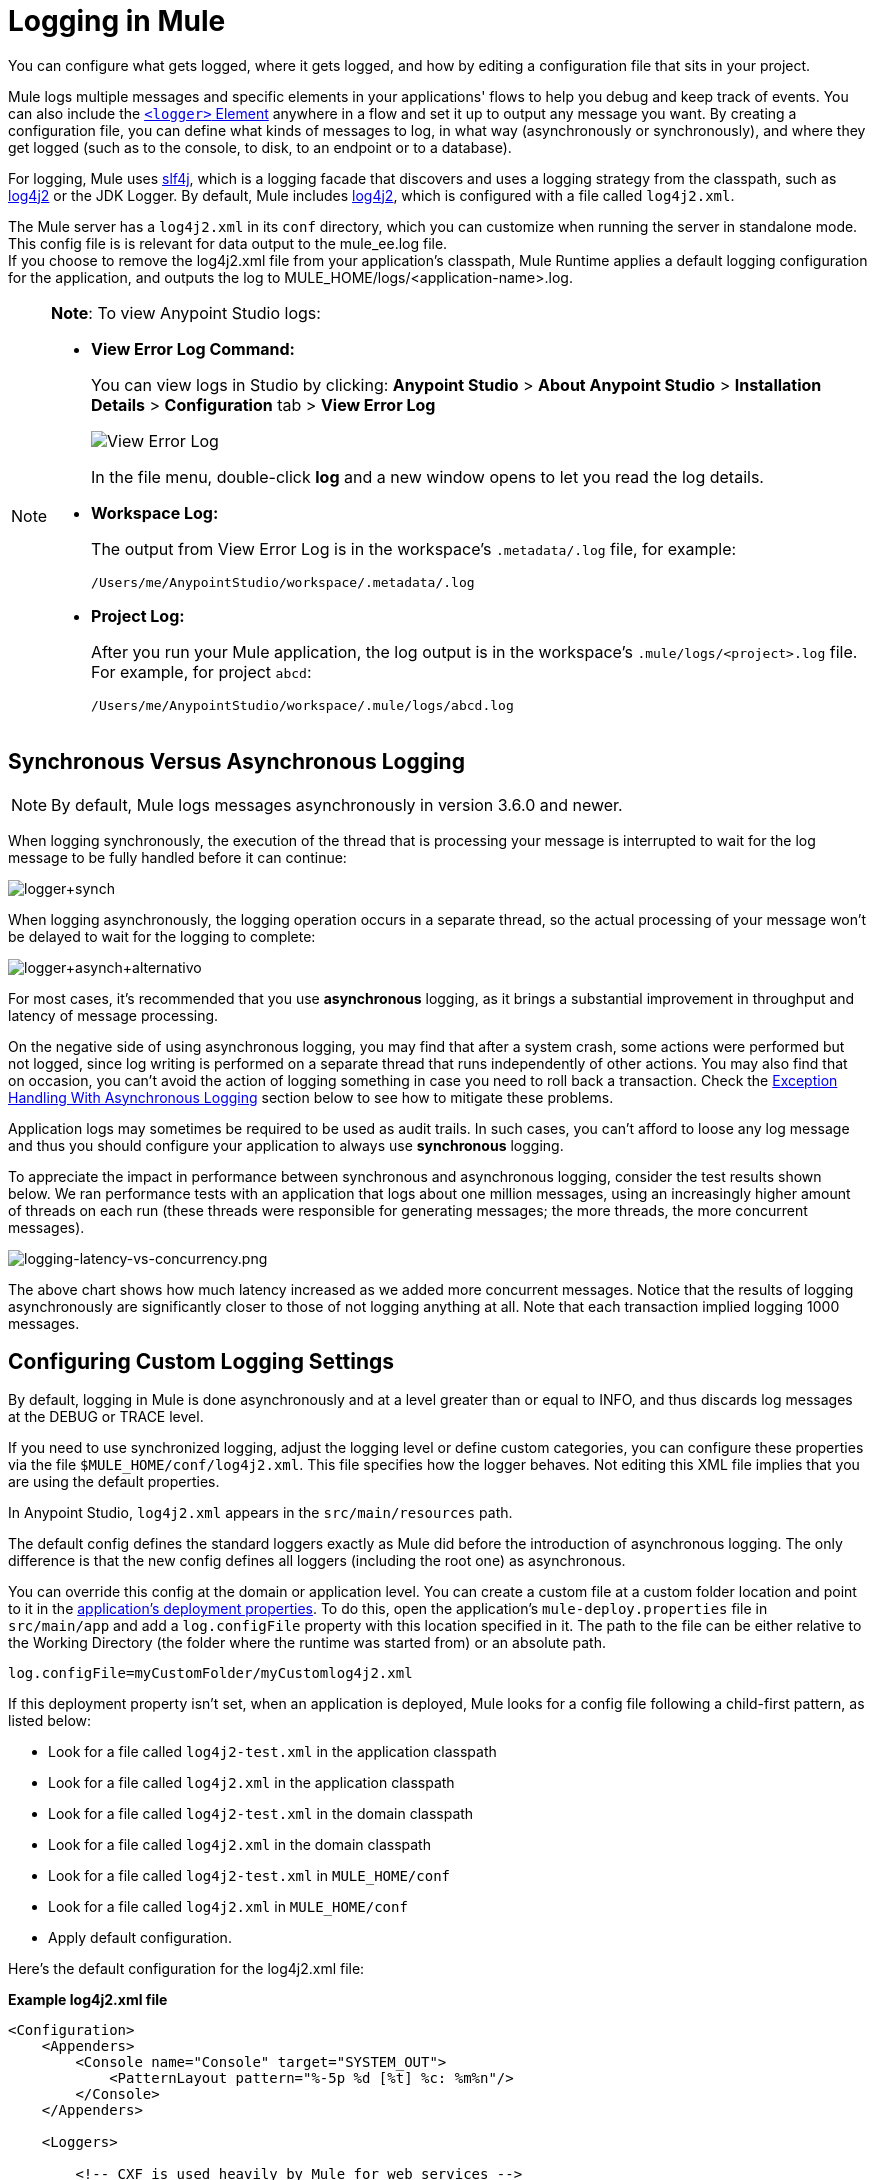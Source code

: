 = Logging in Mule
:keywords: mule, studio, logger, logs, log, notifications, errors, debug

You can configure what gets logged, where it gets logged, and how by editing a configuration file that sits in your project.

Mule logs multiple messages and specific elements in your applications' flows to help you debug and keep track of events. You can also include the link:/mule-user-guide/v/3.9/logger-component-reference[`<logger>` Element] anywhere in a flow and set it up to output any message you want. By creating a configuration file, you can define what kinds of messages to log, in what way (asynchronously or synchronously), and where they get logged (such as to the console, to disk, to an endpoint or to a database).

For logging, Mule uses link:http://www.slf4j.org/[slf4j], which is a logging facade that discovers and uses a logging strategy from the classpath, such as link:https://logging.apache.org/log4j/2.x/[log4j2] or the JDK Logger. By default, Mule includes link:https://logging.apache.org/log4j/2.x/[log4j2], which is configured with a file called `log4j2.xml`.

The Mule server has a `log4j2.xml` in its `conf` directory, which you can customize when running the server in standalone mode. This config file is is relevant for data output to the mule_ee.log file. +
If you choose to remove the log4j2.xml file from your application's classpath, Mule Runtime applies a default logging configuration for the application, and outputs the log to MULE_HOME/logs/<application-name>.log.

[NOTE]
====
*Note*: To view Anypoint Studio logs:

* *View Error Log Command:*
+
You can view logs in Studio by clicking: *Anypoint Studio* > *About Anypoint Studio* > *Installation Details* > *Configuration* tab > *View Error Log*
+
image:logging-in-mule-view-error-log.png[View Error Log]
+
In the file menu, double-click *log* and a new window opens to let you read the log details.
+
* *Workspace Log:*
+
The output from View Error Log is in the workspace's `.metadata/.log` file, for example:
+
[source]
----
/Users/me/AnypointStudio/workspace/.metadata/.log
----
+
* *Project Log:*
+
After you run your Mule application, the log output is  in the workspace's `.mule/logs/<project>.log` file.
For example, for project `abcd`:
+
[source]
----
/Users/me/AnypointStudio/workspace/.mule/logs/abcd.log
----
====

== Synchronous Versus Asynchronous Logging

[NOTE]
By default, Mule logs messages asynchronously in version 3.6.0 and newer.

When logging synchronously, the execution of the thread that is processing your message is interrupted to wait for the log message to be fully handled before it can continue:

image:logger+synch.jpeg[logger+synch,align="center"]

When logging asynchronously, the logging operation occurs in a separate thread, so the actual processing of your message won't be delayed to wait for the logging to complete:

image:logger+asynch+alternativo.jpeg[logger+asynch+alternativo,align="center"]

For most cases, it's recommended that you use *asynchronous* logging, as it brings a substantial improvement in throughput and latency of message processing.

On the negative side of using asynchronous logging, you may find that after a system crash, some actions were performed but not logged, since log writing is performed on a separate thread that runs independently of other actions. You may also find that on occasion, you can't avoid the action of logging something in case you need to roll back a transaction. Check the <<Exception Handling With Asynchronous Logging>> section below to see how to mitigate these problems.

Application logs may sometimes be required to be used as audit trails. In such cases, you can’t afford to loose any log message and thus you should configure your application to always use *synchronous* logging.

To appreciate the impact in performance between synchronous and asynchronous logging, consider the test results shown below. We ran performance tests with an application that logs about one million messages, using an increasingly higher amount of threads on each run (these threads were responsible for generating messages; the more threads, the more concurrent messages).

image:logging-latency-vs-concurrency.png[logging-latency-vs-concurrency.png]

The above chart shows how much latency increased as we added more concurrent messages. Notice that the results of logging asynchronously are significantly closer to those of not logging anything at all. Note that each transaction implied logging 1000 messages.

== Configuring Custom Logging Settings

By default, logging in Mule is done asynchronously and at a level greater than or equal to INFO, and thus  discards log messages at the DEBUG or TRACE level.

If you need to use synchronized logging, adjust the logging level or define custom categories, you can configure these properties via the file `$MULE_HOME/conf/log4j2.xml`. This file specifies how the logger behaves. Not editing this XML file implies that you are using the default properties.

In Anypoint Studio, `log4j2.xml` appears in the `src/main/resources` path.

The default config defines the standard loggers exactly as Mule did before the introduction of asynchronous logging. The only difference is that the new config defines all loggers (including the root one) as asynchronous.

You can override this config at the domain or application level. You can create a custom file at a custom folder location and point to it in the link:/mule-user-guide/v/3.9/mule-application-deployment-descriptor[application's deployment properties]. To do this, open the application's `mule-deploy.properties` file in `src/main/app` and add a `log.configFile` property with this location specified in it. The path to the file can be either relative to the Working Directory (the folder where the runtime was started from) or an absolute path.

[source]
----
log.configFile=myCustomFolder/myCustomlog4j2.xml
----

If this deployment property isn't set, when an application is deployed, Mule looks for a config file following a child-first pattern, as listed below:

* Look for a file called `log4j2-test.xml` in the application classpath
* Look for a file called `log4j2.xml` in the application classpath
* Look for a file called `log4j2-test.xml` in the domain classpath
* Look for a file called `log4j2.xml` in the domain classpath
* Look for a file called `log4j2-test.xml` in `MULE_HOME/conf`
* Look for a file called `log4j2.xml` in `MULE_HOME/conf`
* Apply default configuration.


Here’s the default configuration for the log4j2.xml file:

*Example log4j2.xml file*

[source, xml, linenums]
----
<Configuration>
    <Appenders>
        <Console name="Console" target="SYSTEM_OUT">
            <PatternLayout pattern="%-5p %d [%t] %c: %m%n"/>
        </Console>
    </Appenders>

    <Loggers>

        <!-- CXF is used heavily by Mule for web services -->
        <AsyncLogger name="org.apache.cxf" level="WARN"/>

        <!-- Apache Commons tend to make a lot of noise which can clutter the log-->
        <AsyncLogger name="org.apache" level="WARN"/>

        <!-- Reduce startup noise -->
        <AsyncLogger name="org.springframework.beans.factory" level="WARN"/>

        <!-- Mule classes -->
        <AsyncLogger name="org.mule" level="INFO"/>
        <AsyncLogger name="com.mulesoft" level="INFO"/>

        <AsyncRoot level="INFO">
            <AppenderRef ref="Console"/>
        </AsyncRoot>
    </Loggers>

</Configuration>
----

[TIP]
For more information on how to build this configuration file, refer to the link:https://logging.apache.org/log4j/2.x/manual/configuration.html[log4j 2 configuration guide]

== Configuring Logs for Runtime Manager Agent

[NOTE]
This configuration is only valid when using the Runtime Manager agent 1.5.2 and later.

If you want to log your Runtime Manager Agent state in a different location other than the default 'mule_agent.log' file, you can set up your log configuration file to do this.

You can configure your '$MULE_HOME/conf/log4j2.xml' file to include a new Log4j2 Appender called 'mule-agent-appender'. If included, the Runtime Manager Agent plugin will use this appender to log its state.

Your `log4j2.xml` file should include something like the following snippet to enable this functionality:

[source, xml, linenums]
----
<Configuration>
    <Appenders>

      (...)

        <RollingFile name="mule-agent-appender" fileName="${env:MULE_HOME}/logs/custom_mule_agent.log" filePattern="${env:MULE_HOME}/logs/custom_mule_agent.log-%d{MM-dd-yyyy}.log.gz">
            <PatternLayout>
                <Pattern>%d %p %c{1.} [%t] %m%n</Pattern>
            </PatternLayout>
            <Policies>
                <TimeBasedTriggeringPolicy />
                <SizeBasedTriggeringPolicy size="250 MB"/>
            </Policies>
        </RollingFile>
    </Appenders>

    <Loggers>

        (...)

        <AsyncLogger name="com.mulesoft.agent" additivity="TRUE" level="INFO">
            <AppenderRef ref="mule-agent-appender" />
        </AsyncLogger>

        (...)

        </AsyncRoot>
</Configuration>
----

The above example makes the Runtime Manager agent log its state to a rolling log file in '$MULE_HOME/logs/custom_mule_agent.log', which rolls on a per day basis and until the file reaches a 250MB size.

Other Log4j2 appender configurations can be found at https://logging.apache.org/log4j/2.x/manual/appenders.html


== Exception Handling With Asynchronous Logging

If you're using asynchronous logging and experience a system crash that could have caused incomplete logs, there is an exception handler designed to help you in this situation. By default Mule registers an LMAX `ExceptionHandler` that logs any issues dumping log events to disk, to the console and to `logs/mule_ee.log`. Alternatively, you can provide your own exception handler by setting the system property `AsyncLoggerConfig.ExceptionHandler` to the canonical name of a class implementing the interface.

This is what the default exception handler class looks like:

[source, java, linenums]
----
/*
 * Copyright (c) MuleSoft, Inc.  All rights reserved.  http://www.mulesoft.com
 * The software in this package is published under the terms of the CPAL v1.0
 * license, a copy of which has been included with this distribution in the
 * LICENSE.txt file.
 */
package org.mule.module.launcher.log4j2;

import com.lmax.disruptor.ExceptionHandler;

import org.apache.logging.log4j.status.StatusLogger;

/**
 * Implementation of {@link com.lmax.disruptor.ExceptionHandler} to be used
 * when async loggers fail to log their messages. It logs this event
 * using the {@link org.apache.logging.log4j.status.StatusLogger}
 *
 * @since 3.6.0
 */
public class AsyncLoggerExceptionHandler implements ExceptionHandler
{

    private static final StatusLogger logger = StatusLogger.getLogger();

    @Override
    public void handleEventException(Throwable ex, long sequence, Object event)
    {
        logger.error("Failed to asynchronously log message: " + event, ex);
    }

    @Override
    public void handleOnStartException(Throwable ex)
    {
        logger.error("Failed to start asynchronous logger", ex);
    }

    @Override
    public void handleOnShutdownException(Throwable ex)
    {
        logger.error("Failed to stop asynchronous logger", ex);
    }
}
----

Unfortunately, this is not a full solution, as ultimately there is a performance-reliability trade-off between asynchronous and synchronous logging. If the risk of loosing these log messages is a serious issue, then you have no choice but to configure your loggers to be synchronous. Notice that you’re not forced to choose between making all logging synchronous or all asynchronous, you can have a mix of both.

== log4j to log4j2 Migration

As of Mule runtime 3.6.0, log4j was replaced by log4j2 as the backend tool for managing logging. This implies some backwards compatibility issues as the necessary configuration files in this new framework are different. Log4j2 allows for asynchronous logging, which wasn't previously available; Mule now implements asynchronous logging by default, as it implies a very substantial improvement in performance. Although Mule has a policy of not breaking backwards compatibility on minor releases, the extent of the improvement in performance brought by this change outweighed any inconveniences by far, and made it worthwhile to implement the change.

Migrated applications from versions of Mule that are older than 3.6.0 but use the default logging settings don't experience any issues and keep working as normal (except that logging is asynchronous). For applications that are older than 3.6.0 and do include a custom logging configuration file – both with .xml and .properties extensions – this file isn't recognized anymore; in these cases, logging is managed according to the default settings.

[TIP]
If you have issues updating your configuration files, you can find more information in the link:https://logging.apache.org/log4j/2.x/manual/configuration.html[log4j 2 configuration guide] or contact
link:https://www.mulesoft.com/support-and-services/mule-esb-support-license-subscription[MuleSoft Support].

It's highly encouraged that you implement slf4j as your logging mechanism, as the Mule project is standardized on the use of _slf4j 1.7.7_ .  Nevertheless, other APIs are also supported, and slf4j bridges are included in the Mule distribution to make sure that regardless of the framework you choose, log4j2 ends up handling every log event with a centralized configuration. In such a case, you must make sure not to package any logging library on your applications/extensions to avoid classpath issues between such libraries and the bridge that link to slf4j.

== Configuration Reloading

By default, Mule polls modified config files every 60 seconds to check for changes. If any of those files have changed, the logger config is modified on the fly. You can customize this interval by setting the `monitorInterval` attribute in the root element (check link:https://logging.apache.org/log4j/2.x/manual/[log4j 2 manual] for further reference).

== Making the HTTP Connector More Verbose

To debug projects that use the new link:/mule-user-guide/v/3.9/http-connector[HTTP connector] you may find it useful to make the logging more verbose than usual and track all of the behavior of both the `http-listener` and `http-request` connectors on your project. To activate this mode, you must make the following addition to your log4j2.xml configuration file:

[source, xml, linenums]
----
<AsyncLogger name="org.glassfish.grizzly" level="DEBUG"/>
<AsyncLogger name="org.asynchttpclient" level="DEBUG"/>
----

== Controlling Logging from JMX

You can expose a manager's logging configuration over JMX by configuring a log4j2 JMX agent in your Mule configuration file. See link:/mule-user-guide/v/3.9/jmx-management[JMX Management] for more information.

////
DOCS-1136:
////

== Request and Response Logging for SOAP

One of the most common requirements during development is to be able to log both request and response, raw, for web services calls, especially for SOAP calls.

To handle this:

. In Anypoint Studio, copy the link:_attachments/cxf.xml[cxf.xml] file to `src/main/resources` for your project.
. Open the `log4j2.xml` file in `src/main/resources` and add the `org.apache.cxf` > INFO statement to the CXF section:
+
[source,xml,linenums]
----
<!-- CXF is used heavily by Mule for web services -->
<AsyncLogger name="org.apache.cxf" level="WARN"/>
<AsyncLogger name="org.apache.cxf" level="INFO"/>
----
+
. Save your project.

== Troubleshooting Logging

*I don't see any logging output*

Set the `log4j2.xml` at the root of your classpath. For more information about configuring log4j2, see Apache's link:https://logging.apache.org/log4j/2.x/[website].

*I reconfigured log4j2, but nothing happened*

This happens because there is another `log4j2.xml` file on your classpath that is getting picked up before your modified one. To find out which configuration file log4j2 is using, add the following switch when starting Mule (or container startup script if you are embedding Mule):

[source]
----
-M-Dlog4j.debug=true
----

This parameter writes the log4j2 startup information, including the location of the configuration file being used, to `stdout`. You must remove that configuration file before your modified configuration can work.
